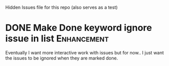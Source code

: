 Hidden Issues file for this repo (also serves as a test)






* DONE Make Done keyword ignore issue in list                   :Enhancement:
Eventually I want more interactive work with issues
but for now.. I just want the issues to be ignored when they are 
marked done.  
